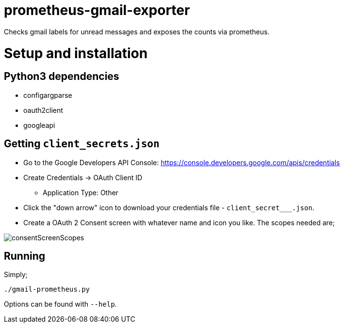 = prometheus-gmail-exporter

Checks gmail labels for unread messages and exposes the counts via prometheus.

= Setup and installation

== Python3 dependencies

* configargparse
* oauth2client
* googleapi

== Getting `client_secrets.json`

* Go to the Google Developers API Console: https://console.developers.google.com/apis/credentials
* Create Credentials -> OAuth Client ID 
** Application Type: Other
* Click the "down arrow" icon to download your credentials file - `client_secret___.json`.
* Create a OAuth 2 Consent screen with whatever name and icon you like. The scopes needed are; 

image::consentScreenScopes.png[]

== Running

Simply;

----
./gmail-prometheus.py
----

Options can be found with `--help`. 
